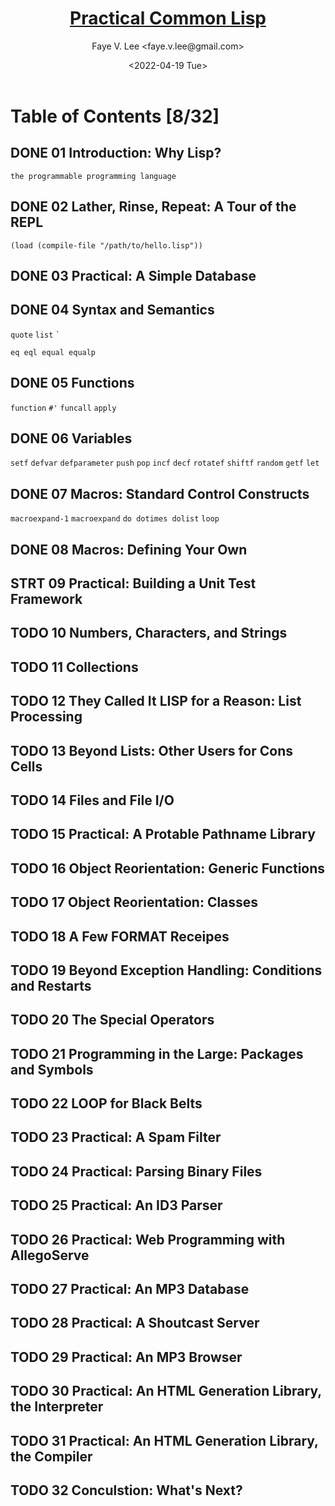 #+TITLE: [[https://gigamonkeys.com/book/][Practical Common Lisp]]
#+AUTHOR: Faye V. Lee <faye.v.lee@gmail.com>
#+DATE: <2022-04-19 Tue>
#+LATEX_HEADER: \usepackage{ctex}
#+LATEX_HEADER: \setCJKmainfont{Hiragino Sans GB W3}
#+LATEX_COMPILER: xelatex

* Table of Contents [8/32]

** DONE 01 Introduction: Why Lisp?

~the programmable programming language~

** DONE 02 Lather, Rinse, Repeat: A Tour of the REPL

~(load (compile-file "/path/to/hello.lisp"))~

** DONE 03 Practical: A Simple Database

** DONE 04 Syntax and Semantics

~quote~
~list~
~`~

~eq eql equal equalp~

** DONE 05 Functions

~function~
~#'~
~funcall~
~apply~

** DONE 06 Variables

~setf~
~defvar~
~defparameter~
~push~
~pop~
~incf~
~decf~
~rotatef~
~shiftf~
~random~
~getf~
~let~

** DONE 07 Macros: Standard Control Constructs

~macroexpand-1~
~macroexpand~
~do dotimes dolist~
~loop~

** DONE 08 Macros: Defining Your Own

** STRT 09 Practical: Building a Unit Test Framework

** TODO 10 Numbers, Characters, and Strings

** TODO 11 Collections

** TODO 12 They Called It LISP for a Reason: List Processing

** TODO 13 Beyond Lists: Other Users for Cons Cells

** TODO 14 Files and File I/O

** TODO 15 Practical: A Protable Pathname Library

** TODO 16 Object Reorientation: Generic Functions

** TODO 17 Object Reorientation: Classes

** TODO 18 A Few FORMAT Receipes

** TODO 19 Beyond Exception Handling: Conditions and Restarts

** TODO 20 The Special Operators

** TODO 21 Programming in the Large: Packages and Symbols

** TODO 22 LOOP for Black Belts

** TODO 23 Practical: A Spam Filter

** TODO 24 Practical: Parsing Binary Files

** TODO 25 Practical: An ID3 Parser

** TODO 26 Practical: Web Programming with AllegoServe

** TODO 27 Practical: An MP3 Database

** TODO 28 Practical: A Shoutcast Server

** TODO 29 Practical: An MP3 Browser

** TODO 30 Practical: An HTML Generation Library, the Interpreter

** TODO 31 Practical: An HTML Generation Library, the Compiler

** TODO 32 Conculstion: What's Next?
